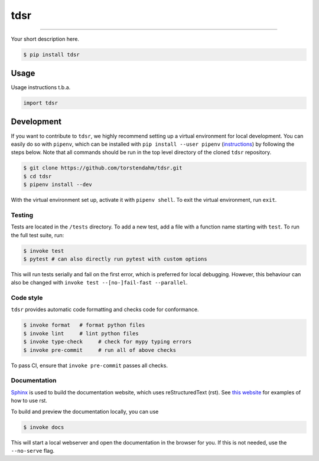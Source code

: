 ===============================
tdsr
===============================

.. image:: https://github.com/torstendahm/tdsr/workflows/test/badge.svg
        :target: https://github.com/torstendahm/tdsr/actions
        :alt: Build Status

.. image:: https://img.shields.io/pypi/v/tdsr.svg
        :target: https://pypi.python.org/pypi/tdsr
        :alt: PyPI version

.. image:: https://img.shields.io/github/license/torstendahm/tdsr
        :target: https://github.com/torstendahm/tdsr
        :alt: License

.. image:: https://img.shields.io/badge/docs-tdsr-green
        :target: https://torstendahm.github.io/tdsr
        :alt: Documentation

""""""""

Your short description here. 

.. code-block:: console

    $ pip install tdsr

Usage
-----

Usage instructions t.b.a.

.. code-block:: python

    import tdsr


Development
-----------

If you want to contribute to ``tdsr``, we highly recommend setting up a virtual environment for local development. You can easily do so with ``pipenv``, which can be installed with ``pip install --user pipenv`` (`instructions <https://pipenv.pypa.io/en/latest/install/>`_) by following the steps below. Note that all commands should be run in the top level directory of the cloned ``tdsr`` repository.

.. code-block:: bash

    $ git clone https://github.com/torstendahm/tdsr.git
    $ cd tdsr
    $ pipenv install --dev

With the virtual environment set up, activate it with ``pipenv shell``. To exit the virtual environment, run ``exit``.

+++++++
Testing
+++++++

Tests are located in the ``/tests`` directory. To add a new test, add a file with a function name starting with ``test``. To run the full test suite, run:

.. code-block:: bash

    $ invoke test
    $ pytest # can also directly run pytest with custom options

This will run tests serially and fail on the first error, which is preferred for local debugging.
However, this behaviour can also be changed with ``invoke test --[no-]fail-fast --parallel``.

++++++++++
Code style
++++++++++

``tdsr`` provides automatic code formatting and checks code for conformance.

.. code-block:: bash

    $ invoke format   # format python files
    $ invoke lint     # lint python files
    $ invoke type-check     # check for mypy typing errors
    $ invoke pre-commit     # run all of above checks

To pass CI, ensure that ``invoke pre-commit`` passes all checks.

+++++++++++++
Documentation
+++++++++++++

`Sphinx <https://www.sphinx-doc.org/en/master/>`_ is used to build the documentation website, which uses reStructuredText (rst).
See `this website <https://sublime-and-sphinx-guide.readthedocs.io/en/latest/>`_ for examples of how to use rst.

To build and preview the documentation locally, you can use

.. code-block:: bash

    $ invoke docs

This will start a local webserver and open the documentation in the browser for you.
If this is not needed, use the ``--no-serve`` flag.
